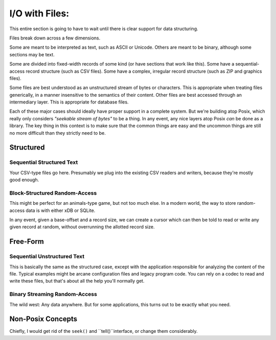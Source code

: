 I/O with Files:
===================

This entire section is going to have to wait until there is clear support for data structuring.

Files break down across a few dimensions.

Some are meant to be interpreted as text, such as ASCII or Unicode.
Others are meant to be binary, although some sections may be text.

Some are divided into fixed-width records of some kind (or have sections that work like this).
Some have a sequential-access record structure (such as CSV files).
Some have a complex, irregular record structure (such as ZIP and graphics files).

Some files are best understood as an unstructured stream of bytes or characters.
This is appropriate when treating files generically, in a manner insensitive to the semantics of their content.
Other files are best accessed through an intermediary layer. This is appropriate for database files.

Each of these major cases should ideally have proper support in a complete system.
But we're building atop Posix, which really only considers *"seekable stream of bytes"* to be a thing.
In any event, any nice layers atop Posix *can* be done as a library.
The key thing in this context is to make sure that the common things are easy and the
uncommon things are still no more difficult than they strictly need to be.

Structured
-----------------

Sequential Structured Text
...........................

Your CSV-type files go here.
Presumably we plug into the existing CSV readers and writers,
because they're mostly good enough.

Block-Structured Random-Access
...............................

This might be perfect for an animals-type game, but not too much else.
In a modern world, the way to store random-access data is with either xDB or SQLite.

In any event, given a base-offset and a record size,
we can create a cursor which can then be told to read or write any given record at random,
without overrunning the allotted record size.

Free-Form
-----------------

Sequential Unstructured Text
.............................

This is basically the same as the structured case, except with the application responsible for analyzing
the content of the file. Typical examples might be arcane configuration files and legacy program code.
You can rely on a codec to read and write these files, but that's about all the help you'll normally get.

Binary Streaming Random-Access
..............................

The wild west: Any data anywhere. But for some applications, this turns out to be exactly what you need.

Non-Posix Concepts
-------------------

Chiefly, I would get rid of the ``seek()`` and ``tell()``interface, or change them considerably.

